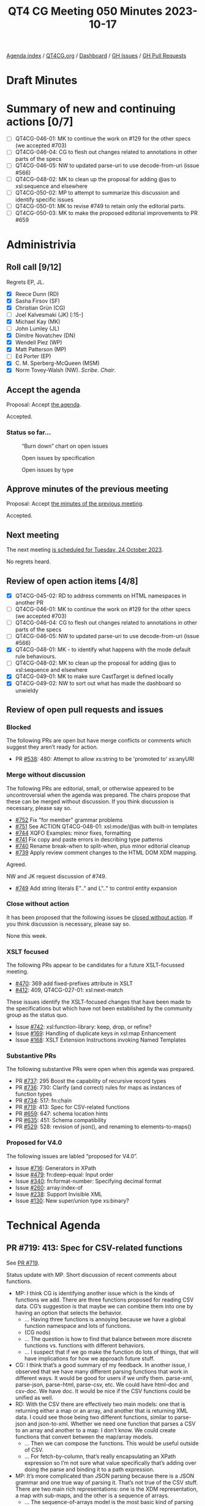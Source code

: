 :PROPERTIES:
:ID:       F382A5D4-BDF8-43CE-8ED6-D828219ABE51
:END:
#+title: QT4 CG Meeting 050 Minutes 2023-10-17
#+author: Norm Tovey-Walsh
#+filetags: :qt4cg:
#+options: html-style:nil h:6
#+html_head: <link rel="stylesheet" type="text/css" href="/meeting/css/htmlize.css"/>
#+html_head: <link rel="stylesheet" type="text/css" href="../../../css/style.css"/>
#+html_head: <link rel="shortcut icon" href="/img/QT4-64.png" />
#+html_head: <link rel="apple-touch-icon" sizes="64x64" href="/img/QT4-64.png" type="image/png" />
#+html_head: <link rel="apple-touch-icon" sizes="76x76" href="/img/QT4-76.png" type="image/png" />
#+html_head: <link rel="apple-touch-icon" sizes="120x120" href="/img/QT4-120.png" type="image/png" />
#+html_head: <link rel="apple-touch-icon" sizes="152x152" href="/img/QT4-152.png" type="image/png" />
#+options: author:nil email:nil creator:nil timestamp:nil
#+startup: showall

[[../][Agenda index]] / [[https://qt4cg.org][QT4CG.org]] / [[https://qt4cg.org/dashboard][Dashboard]] / [[https://github.com/qt4cg/qtspecs/issues][GH Issues]] / [[https://github.com/qt4cg/qtspecs/pulls][GH Pull Requests]]

* Draft Minutes
:PROPERTIES:
:unnumbered: t
:CUSTOM_ID: minutes
:END:

* Summary of new and continuing actions [0/7]
:PROPERTIES:
:unnumbered: t
:CUSTOM_ID: new-actions
:END:

+ [ ] QT4CG-046-01: MK to continue the work on #129 for the other specs (we accepted #703)
+ [ ] QT4CG-046-04: CG to flesh out changes related to annotations in other parts of the specs
+ [ ] QT4CG-046-05: NW to updated parse-uri to use decode-from-uri (issue #566)
+ [ ] QT4CG-048-02: MK to clean up the proposal for adding @as to xsl:sequence and elsewhere
+ [ ] QT4CG-050-02: MP to attempt to summarize this discussion and identify specific issues
+ [ ] QT4CG-050-01: MK to revise #749 to retain only the editorial parts.
+ [ ] QT4CG-050-03: MK to make the proposed editorial improvements to PR #659

* Administrivia
:PROPERTIES:
:CUSTOM_ID: administrivia
:END:

** Roll call [9/12]
:PROPERTIES:
:CUSTOM_ID: roll-call
:END:

Regrets EP, JL.

+ [X] Reece Dunn (RD)
+ [X] Sasha Firsov (SF)
+ [X] Christian Grün (CG)
+ [ ] Joel Kalvesmaki (JK) [:15-]
+ [X] Michael Kay (MK)
+ [ ] John Lumley (JL)
+ [X] Dimitre Novatchev (DN)
+ [X] Wendell Piez (WP)
+ [X] Matt Patterson (MP)
+ [ ] Ed Porter (EP)
+ [X] C. M. Sperberg-McQueen (MSM)
+ [X] Norm Tovey-Walsh (NW). /Scribe/. /Chair/.

** Accept the agenda
:PROPERTIES:
:CUSTOM_ID: agenda
:END:

Proposal: Accept [[../../agenda/2023/10-17.html][the agenda]].

Accepted.

*** Status so far…
:PROPERTIES:
:CUSTOM_ID: so-far
:END:

#+CAPTION: “Burn down” chart on open issues
#+NAME:   fig:open-issues
[[./issues-open-2023-10-17.png]]

#+CAPTION: Open issues by specification
#+NAME:   fig:open-issues-by-spec
[[./issues-by-spec-2023-10-17.png]]

#+CAPTION: Open issues by type
#+NAME:   fig:open-issues-by-type
[[./issues-by-type-2023-10-17.png]]

** Approve minutes of the previous meeting
:PROPERTIES:
:CUSTOM_ID: approve-minutes
:END:

Proposal: Accept [[../../minutes/2023/10-10.html][the minutes of the previous meeting]].

Accepted.

** Next meeting
:PROPERTIES:
:CUSTOM_ID: next-meeting
:END:

The next meeting [[../../agenda/2023/10-24.html][is scheduled for Tuesday, 24 October 2023]].

No regrets heard.

** Review of open action items [4/8]
:PROPERTIES:
:CUSTOM_ID: open-actions
:END:

+ [X] QT4CG-045-02: RD to address comments on HTML namespaces in another PR
+ [ ] QT4CG-046-01: MK to continue the work on #129 for the other specs (we accepted #703)
+ [ ] QT4CG-046-04: CG to flesh out changes related to annotations in other parts of the specs
+ [ ] QT4CG-046-05: NW to updated parse-uri to use decode-from-uri (issue #566)
+ [X] QT4CG-048-01: MK - to identify what happens with the mode default rule behaviours. 
+ [ ] QT4CG-048-02: MK to clean up the proposal for adding @as to xsl:sequence and elsewhere
+ [X] QT4CG-049-01: MK to make sure CastTarget is defined locally
+ [X] QT4CG-049-02: NW to sort out what has made the dashboard so unwieldy

** Review of open pull requests and issues
:PROPERTIES:
:CUSTOM_ID: open-pull-requests
:END:

*** Blocked 
:PROPERTIES:
:CUSTOM_ID: blocked
:END:

The following PRs are open but have merge conflicts or comments which
suggest they aren’t ready for action.

+ PR [[https://qt4cg.org/dashboard/#pr-538][#538]]: 480: Attempt to allow xs:string to be 'promoted to' xs:anyURI

*** Merge without discussion
:PROPERTIES:
:CUSTOM_ID: merge-without-discussion
:END:

The following PRs are editorial, small, or otherwise appeared to be
uncontroversial when the agenda was prepared. The chairs propose that
these can be merged without discussion. If you think discussion is
necessary, please say so.

+ [[https://qt4cg.org/dashboard/#pr-752][#752]] Fix "for member" grammar problems
+ [[https://qt4cg.org/dashboard/#pr-751][#751]] See ACTION QT4CG-048-01: xsl:mode/@as with built-in templates
+ [[https://qt4cg.org/dashboard/#pr-744][#744]] XQFO Examples: minor fixes, formatting
+ [[https://qt4cg.org/dashboard/#pr-741][#741]] Fix copy and paste errors in describing type patterns
+ [[https://qt4cg.org/dashboard/#pr-740][#740]] Rename break-when to split-when, plus minor editorial cleanup
+ [[https://qt4cg.org/dashboard/#pr-739][#739]] Apply review comment changes to the HTML DOM XDM mapping.

Agreed.

NW and JK request discussion of #749.

+ [[https://qt4cg.org/dashboard/#pr-749][#749]] Add string literals E".." and L".." to control entity expansion

*** Close without action
:PROPERTIES:
:CUSTOM_ID: close-without-action
:END:

It has been proposed that the following issues be [[https://github.com/qt4cg/qtspecs/labels/Propose%20Closing%20with%20No%20Action][closed without action]].
If you think discussion is necessary, please say so.

None this week.

*** XSLT focused
:PROPERTIES:
:CUSTOM_ID: xslt-focused
:END:

The following PRs appear to be candidates for a future XSLT-focussed
meeting.

+ [[https://qt4cg.org/dashboard/#pr-470][#470]]: 369 add fixed-prefixes attribute in XSLT
+ [[https://qt4cg.org/dashboard/#pr-412][#412]]: 409, QT4CG-027-01: xsl:next-match

These issues identify the XSLT-focused changes that have been made to
the specifications but which have not been established by the
community group as the status quo.

+ Issue [[https://github.com/qt4cg/qtspecs/issues/742][#742]]: xsl:function-library: keep, drop, or refine?
+ Issue [[https://github.com/qt4cg/qtspecs/issues/169][#169]]: Handling of duplicate keys in xsl:map Enhancement
+ Issue [[https://github.com/qt4cg/qtspecs/issues/168][#168]]: XSLT Extension Instructions invoking Named Templates

*** Substantive PRs
:PROPERTIES:
:CUSTOM_ID: substantive
:END:

The following substantive PRs were open when this agenda was prepared.

+ PR [[https://qt4cg.org/dashboard/#pr-737][#737]]: 295 Boost the capability of recursive record types
+ PR [[https://qt4cg.org/dashboard/#pr-736][#736]]: 730: Clarify (and correct) rules for maps as instances of function types
+ PR [[https://qt4cg.org/dashboard/#pr-734][#734]]: 517: fn:chain
+ PR [[https://qt4cg.org/dashboard/#pr-719][#719]]: 413: Spec for CSV-related functions
+ PR [[https://qt4cg.org/dashboard/#pr-659][#659]]: 647: schema location hints
+ PR [[https://qt4cg.org/dashboard/#pr-635][#635]]: 451: Schema compatibility
+ PR [[https://qt4cg.org/dashboard/#pr-529][#529]]: 528: revision of json(), and renaming to elements-to-maps()

*** Proposed for V4.0
:PROPERTIES:
:CUSTOM_ID: proposed-40
:END:

The following issues are labled “proposed for V4.0”.

+ Issue [[https://github.com/qt4cg/qtspecs/issues/716][#716]]: Generators in XPath
+ Issue [[https://github.com/qt4cg/qtspecs/issues/479][#479]]: fn:deep-equal: Input order
+ Issue [[https://github.com/qt4cg/qtspecs/issues/340][#340]]: fn:format-number: Specifying decimal format
+ Issue [[https://github.com/qt4cg/qtspecs/issues/260][#260]]: array:index-of
+ Issue [[https://github.com/qt4cg/qtspecs/issues/238][#238]]: Support Invisible XML
+ Issue [[https://github.com/qt4cg/qtspecs/issues/130][#130]]: New super/union type xs:binary?

* Technical Agenda
:PROPERTIES:
:CUSTOM_ID: technical-agenda
:END:

** PR #719: 413: Spec for CSV-related functions
:PROPERTIES:
:CUSTOM_ID: pr-719
:END:

See [[https://qt4cg.org/dashboard/#pr-719][PR #719]].

Status update with MP. Short discussion of recent comments about
functions.

+ MP: I think CG is identifying another issue which is the kinds of
  functions we add. There are three functions proposed for reading CSV
  data. CG’s suggestion is that maybe we can combine them into one by
  having an option that selects the behavior.
  + … Having three functions is annoying because we have a global
    function namespace and lots of functions.
  + (CG nods)
  + … The question is how to find that balance between more discrete
    functions vs. functions with different behaviors.
  + … I suspect that if we go make the function do lots of things,
    that will have implications for how we approach future stuff.
+ CG: I think that’s a good summary of my feedback. In another issue,
  I observed that we have many different parsing functions that work
  in different ways. It would be good for users if we unify them.
  parse-xml, parse-json, parse-html, parse-csv, etc. We could have
  html-doc and csv-doc. We have doc. It would be nice if the CSV
  functions could be unified as well.
+ RD: With the CSV there are effectively two main models: one that is
  returning either a map or an array, and another that is returning
  XML data. I could see those being two different functions, similar
  to parse-json and json-to-xml. Whether we need one function that
  parses a CSV to an array and another to a map: I don’t know. We
  could create functions that convert between the map/array models.
  + … Then we can compose the functions. This would be useful outside
    of CSV.
  + … For fetch-by-column, that’s really encapsulating an XPath
    expression so I’m not sure what value specifically that’s adding
    over doing the parse and binding it to a path expression.
+ MP: It’s more complicated than JSON parsing because there is a JSON
  grammar and one true way of parsing it. That’s not true of the CSV
  stuff. There are two main rich representations: one is the XDM
  representation, a map with sub-maps, and the other is a sequence of arrays.
  + … The sequence-of-arrays model is the most basic kind of parsing
    you can do on something that claims to be a CSV. It doesn’t do any
    fancy stuff. To do anything less dumb than that requires the CSV
    to actually be structured in the way you expect and that’s not
    always true.
  + … The common case is that the data is tabular, but if you have
    something that’s weirder, and you can get considerably stranger,
    (I’ve seen multiple CSVs separated by blank columns). I don’t want
    to have to start implementing all of the weirdness in the core
    language. If we give people just enough to handle string quoting
    and delimiter variation, that’s the simplest thing. That’s why
    there are three functions. The other two functions are for dealing
    with the stuff that’s conventionally tabular.
+ RD: You could make the CSV to XDM take the sequence of arrays of
  strings rather than CSV data directly.
+ MP: You could, and basically that’s what it does behind the scenes.
  It wasn’t done that way to avoid all the nested function calls. Most
  people will just need the output from the simpler functions. Users
  shouldn’t have to know about the composition.
  + … parse-csv is not the best name. We can still change it to
    reflect the fact that it’s the underlying function in case you
    have odd data.
  + … If you want to have csv-to-xdm that has an option to return
    either of those representations, we might as well go all the way
    and let the function return XML.
  + … If it’s a swiss army knife, we should just go that way.
+ DN: I welcome MP’s concern about over populating the function
  namespace. And I also agree with him that I don’t want to have a
  single function that does many different things. The demo I gave
  last week offers a solution for this problem: letting users provide
  different XPath function libraries. Function libraries also solve
  the problem that the namespace isn’t hierarchical. Many libraries
  can import more general libraries and just when we’re talking about
  this, we shouldn’t forget this capability.
+ CG: Maybe we should consider just how important it is to be able to
  parse really complex CSV files. I’ve often had to pre-process such
  complicated files and make them more tabular. How far can we get?
+ MP: The whole point of this approach is that we don’t try to do
  that. The output of parse-csv is extremely stupid intentionally. It
  can be used to build more process processing on top of that.
+ CG: But the non-relevant sections can also have delimiters and
  quotes and such that can confuse the parser.
+ MP: I’ve looked at this and the comments are the big one, and if you
  look at the RFCs, those things are delimiters but they’re at the
  beginning of a line. There’s an argument to be made that we should
  deal with the comment syntax because it’s in some of the standards
  for CSVs.
  + … But I’m not sure what else there is that doesn’t have to play by
    the existing rules.
+ RD: As an alternative, would it be useful to have a parse-csv-lines
  function that just does the row parsing and then have a
  parse-csv-columns that does the column parsing?
  + … So then you could do the manual filtering and checking and
    extract the rows as needed.
+ CG: The problem is that some rows can cross multiple lines.
+ MP: I think we should probably summarize this. I’ll go through the
  notes and write up something that separates out the threads.

ACTION QT4CG-050-02: MP to attempt to summarize this discussion and identify specific issues

+ MP: FYI: I’m pretty far along in the implementation and nothing
  about this discussion causes me any real heartburn.

** PR #749: Add string literals E".." and L".." to control entity expansion
:PROPERTIES:
:CUSTOM_ID: pr-749
:END:

See [[https://qt4cg.org/dashboard/#pr-749][PR #749]].

+ MK: The issue that comes up from time-to-time is that XQuery and
  XPath have different rules about whether or not entities are
  expanded.
  + … The proposal (by Benito van der Zander) is to allow E and L
    prefixes in both languages without changing the defaults.
  + … Alternatively, just use backticks?
+ RD: I think I proposed something similar…in issue #58
  + … that became the backtick syntax
+ NW: What about the Q"…" syntax proposed for QNames
+ MK: I think they’re independent.
+ CG: The question is which users do we want to address; most people
  seem to find the backtick syntax confusing. If you know the language
  well, then E/T/Q etc is fine but it may be confusing.
+ WP: Is it bad to have both?
+ NW: We’re not proposing to remove backtick

Straw poll: none in favor, ½ a vote in opposition.

+ MK: We should only change the spec if there’s enthusiastic support.

Proposal: PR #749 is rejected.

Accepted.

+ MK: I’ll revise PR #749 to make it purely editorial and explain the problem.

ACTION QT4CG-050-01: MK to revise #749 to retain only the editorial parts.

** PR #659: 647: schema location hints
:PROPERTIES:
:CUSTOM_ID: pr-659
:END:

See PR [[https://qt4cg.org/dashboard/#pr-659][#659]].

+ MK: This is XQuery only. It attempts to describe some conventions
  for how to deal with schema location hints, to make them more
  interoperable and understandable.
  + … There are a few asides in here: what you should do about
    importing the XML namespace.

MK summarizes the new text…

+ MK: This proposal integrates the feedback from our last discussion.
+ MSM: I think I understand your description, try these until you find
  one that dereferences, and use it if you can parse it but raise an
  error if you can’t.
  + … Could it be made more explicit in item 3 that the process stops
    after a schema is successfully located.
+ MK: I can do that.
+ MSM: There’s one other thing; I apologize that this is going to feel
  like a tooth-ache from long ago.
  + … Rule 6 implies that you can’t have conflicting definitions of
    the same type name. This implicitly suggests that you can have the
    same type name defined in the two sources that you’re merging as
    long as it’s “the same type”.
  + … The XSD WG never succeeded in defining identity of types, nor
    did they remove referneces to identity of types. Can we do more
    than hope?
+ MK: XSLT says that import schema is equivalent to XSD having
  multiple imports.
+ RD: Could you potentially get into that situation if you import a
  schema that imports the XS schema, so you have the XS types defined
  in the XML schema and the built in ones. Or if you have two
  different schemas that say import an HTML schema or …
+ MK: You can get into all sorts of situations. It happens quite
  frequently that users attempt to import an XLink schema that’s a
  little different from the standard.
  + … This is all at the level of “recommendation” so it’s up to
    implementations to sort it out.
+ MP: This is slightly pedandtic, but what does “successfully
  dereferenced” mean?
+ MK: It means you get a resource back. It doesn’t have to be HTTP of
  course.
+ MP: My question really was then, say it’s an HTTP URI and you get a
  502 or 503, so you get something that definitely isn’t an XSD. Is
  that a successful dereference?
+ MK: We’ve never been prescriptive at that kind of level.
+ MP: Is it worth mentioning that implementations may differ on that
  basis?
+ MK: Maybe. I think the general flavor is right here.
+ MSM: I think the fact that this is couched as a should not a must
  helps, but I think MP’s suggestion is a good one. Grasp the nettle
  and have a note that says following the conventions of XSD,
  implementations may vary in what they regard as successful
  dereferencing and what constitutes type definitions that are
  different or the same.
+ RD: Implementations would differ in behavior. For example, whether
  they support the jar: scheme or a resource resolver.
+ MK: The dereferencing algorithm will differ. That process will give
  differences based on all of the infrastructure stack.
+ DN: To what MP asked, I think this is an excellent question. What is
  successful is an important question. If I’m a tester and I want to
  get an error, I might consider 403 a success.

Proposal: Accept this PR?

Accepted.

ACTION QT4CG-050-03: MK to make the proposed editorial improvements to PR #659

The expectation is that next week, #659 will be on the “merge without
discussion” list.

* Any other business?
:PROPERTIES:
:CUSTOM_ID: any-other-business
:END:

None heard.

* Adjourned
:PROPERTIES:
:CUSTOM_ID: adjourned
:END:

